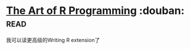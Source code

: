 * [[https://book.douban.com/subject/6727873/][The Art of R Programming]]    :douban::read:
我可以读更高级的Writing R extension了
